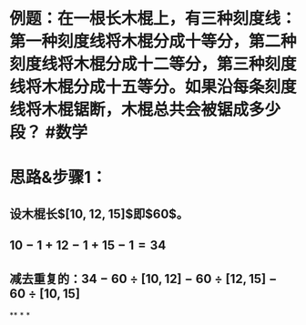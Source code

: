 * 例题：在一根长木棍上，有三种刻度线：第一种刻度线将木棍分成十等分，第二种刻度线将木棍分成十二等分，第三种刻度线将木棍分成十五等分。如果沿每条刻度线将木棍锯断，木棍总共会被锯成多少段？ #数学
* 思路&步骤1：
** 设木棍长$[10, 12, 15]$即$60$。
** $10-1+12-1+15-1=34$
** 减去重复的：$34-60 \div [10, 12] - 60 \div [12, 15] - 60 \div [10, 15]$
**
*
*